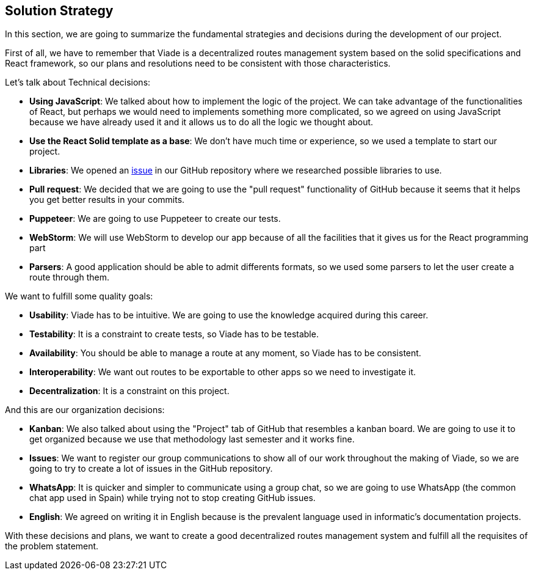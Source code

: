 [[section-solution-strategy]]
== Solution Strategy

In this section, we are going to summarize the fundamental strategies and decisions during the development of our project.

First of all, we have to remember that Viade is a decentralized routes management system based on the solid specifications and React framework, so our plans and resolutions need to be consistent with those characteristics.

Let's talk about Technical decisions:

* *Using JavaScript*: We talked about how to implement the logic of the project. We can take advantage of the functionalities of React, but perhaps we would need to implements something more complicated, so we agreed on using JavaScript because we have already used it and it allows us to do all the logic we thought about.

* *Use the React Solid template as a base*: We don't have much time or experience, so we used a template to start our project.

* *Libraries*: We opened an link:https://github.com/Arquisoft/viade_es2c/issues/5[issue] in our GitHub repository where we researched possible libraries to use.

* *Pull request*: We decided that we are going to use the "pull request" functionality of GitHub because it seems that it helps you get better results in your commits.

* *Puppeteer*: We are going to use Puppeteer to create our tests.

* *WebStorm*: We will use WebStorm to develop our app because of all the facilities that it gives us for the React programming part

* *Parsers*: A good application should be able to admit differents formats, so we used some parsers to let the user create a route through them.

We want to fulfill some quality goals:

* *Usability*: Viade has to be intuitive. We are going to use the knowledge acquired during this career.
* *Testability*: It is a constraint to create tests, so Viade has to be testable.
* *Availability*: You should be able to manage a route at any moment, so Viade has to be consistent.
* *Interoperability*: We want out routes to be exportable to other apps so we need to investigate it.
* *Decentralization*: It is a constraint on this project.

And this are our organization decisions:

* *Kanban*: We also talked about using the "Project" tab of GitHub that resembles a kanban board. We are going to use it to get organized because we use that methodology last semester and it works fine.

* *Issues*: We want to register our group communications to show all of our work throughout the making of Viade, so we are going to try to create a lot of issues in the GitHub repository.

* *WhatsApp*: It is quicker and simpler to communicate using a group chat, so we are going to use WhatsApp (the common chat app used in Spain) while trying not to stop creating GitHub issues.

* *English*: We agreed on writing it in English because is the prevalent language used in informatic's documentation projects.

With these decisions and plans, we want to create a good decentralized routes management system and fulfill all the requisites of the problem statement.
